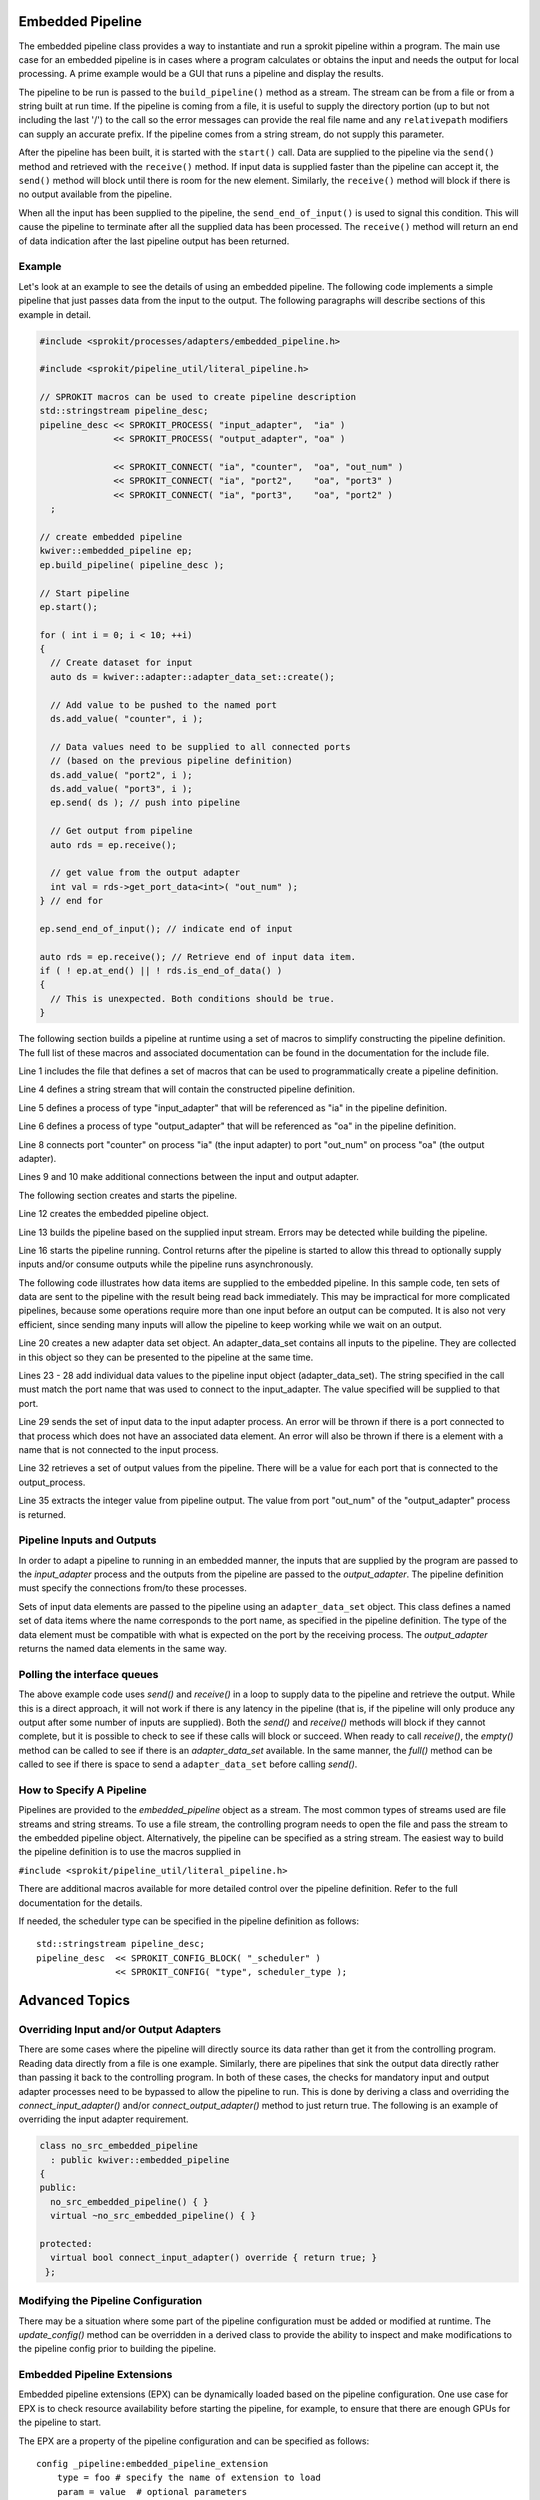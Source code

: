 Embedded Pipeline
=================

The embedded pipeline class provides a way to instantiate and run a
sprokit pipeline within a program. The main use case for an embedded
pipeline is in cases where a program calculates or obtains the input
and needs the output for local processing. A prime example would be a
GUI that runs a pipeline and display the results.

The pipeline to be run is passed to the ``build_pipeline()`` method as a
stream. The stream can be from a file or from a string built at run
time. If the pipeline is coming from a file, it is useful to supply
the directory portion (up to but not including the last '/') to the
call so the error messages can provide the real file name and any
``relativepath`` modifiers can supply an accurate prefix. If the
pipeline comes from a string stream, do not supply this parameter.

After the pipeline has been built, it is started with the ``start()``
call. Data are supplied to the pipeline via the ``send()`` method and
retrieved with the ``receive()`` method. If input data is supplied
faster than the pipeline can accept it, the ``send()`` method will
block until there is room for the new element. Similarly, the
``receive()`` method will block if there is no output available from the
pipeline.

When all the input has been supplied to the pipeline, the
``send_end_of_input()`` is used to signal this condition. This will
cause the pipeline to terminate after all the supplied data has been
processed. The ``receive()`` method will return an end of data
indication after the last pipeline output has been returned.

Example
-------

Let's look at an example to see the details of using an embedded
pipeline. The following code implements a simple pipeline that just
passes data from the input to the output. The following paragraphs
will describe sections of this example in detail.

.. code-block:: c++

  #include <sprokit/processes/adapters/embedded_pipeline.h>

  #include <sprokit/pipeline_util/literal_pipeline.h>

  // SPROKIT macros can be used to create pipeline description
  std::stringstream pipeline_desc;
  pipeline_desc << SPROKIT_PROCESS( "input_adapter",  "ia" )
                << SPROKIT_PROCESS( "output_adapter", "oa" )

                << SPROKIT_CONNECT( "ia", "counter",  "oa", "out_num" )
                << SPROKIT_CONNECT( "ia", "port2",    "oa", "port3" )
                << SPROKIT_CONNECT( "ia", "port3",    "oa", "port2" )
    ;

  // create embedded pipeline
  kwiver::embedded_pipeline ep;
  ep.build_pipeline( pipeline_desc );

  // Start pipeline
  ep.start();

  for ( int i = 0; i < 10; ++i)
  {
    // Create dataset for input
    auto ds = kwiver::adapter::adapter_data_set::create();

    // Add value to be pushed to the named port
    ds.add_value( "counter", i );

    // Data values need to be supplied to all connected ports
    // (based on the previous pipeline definition)
    ds.add_value( "port2", i );
    ds.add_value( "port3", i );
    ep.send( ds ); // push into pipeline

    // Get output from pipeline
    auto rds = ep.receive();

    // get value from the output adapter
    int val = rds->get_port_data<int>( "out_num" );
  } // end for

  ep.send_end_of_input(); // indicate end of input

  auto rds = ep.receive(); // Retrieve end of input data item.
  if ( ! ep.at_end() || ! rds.is_end_of_data() )
  {
    // This is unexpected. Both conditions should be true.
  }


The following section builds a pipeline at runtime using a set of
macros to simplify constructing the pipeline definition. The full list
of these macros and associated documentation can be found in the
documentation for the include file.

.. code-block:: c++
   :linenos:

   #include <sprokit/pipeline_util/literal_pipeline.h>

   // SPROKIT macros can be used to create pipeline description
   std::stringstream pipeline_desc;
   pipeline_desc << SPROKIT_PROCESS( "input_adapter",  "ia" )
                 << SPROKIT_PROCESS( "output_adapter", "oa" )

                 << SPROKIT_CONNECT( "ia", "counter",  "oa", "out_num" )
                 << SPROKIT_CONNECT( "ia", "port2",    "oa", "port3" )
                 << SPROKIT_CONNECT( "ia", "port3",    "oa", "port2" );

Line 1 includes the file that defines a set of macros that can be used
to programmatically create a pipeline definition.

Line 4 defines a string stream that will contain the constructed
pipeline definition.

Line 5 defines a process of type "input_adapter" that will be
referenced as "ia" in the pipeline definition.

Line 6 defines a process of type "output_adapter" that will be
referenced as "oa" in the pipeline definition.

Line 8 connects port "counter" on process "ia" (the input adapter) to
port "out_num" on process "oa" (the output adapter).

Lines 9 and 10 make additional connections between the input and output
adapter.

The following section creates and starts the pipeline.

.. code-block:: c++
   :lineno-start: 11

   // create embedded pipeline
   kwiver::embedded_pipeline ep;
   ep.build_pipeline( pipeline_desc );

   // Start pipeline
   ep.start();

Line 12 creates the embedded pipeline object.

Line 13 builds the pipeline based on the supplied input stream. Errors
may be detected while building the pipeline.

Line 16 starts the pipeline running. Control returns after the pipeline
is started to allow this thread to optionally supply inputs and/or
consume outputs while the pipeline runs asynchronously.

The following code illustrates how data items are supplied to the
embedded pipeline. In this sample code, ten sets of data are sent to
the pipeline with the result being read back immediately. This may be
impractical for more complicated pipelines, because some operations
require more than one input before an output can be computed. It is
also not very efficient, since sending many inputs will allow the
pipeline to keep working while we wait on an output.

.. code-block:: c++
   :lineno-start: 17

   for ( int i = 0; i < 10; ++i)
   {
     // Create dataset for input
     auto ds = kwiver::adapter::adapter_data_set::create();

     // Add value to be pushed to the named port
     ds.add_value( "counter", i );

     // Data values need to be supplied to all connected ports
     // (based on the previous pipeline definition)
     ds.add_value( "port2", i );
     ds.add_value( "port3", i );
     ep.send( ds ); // push into pipeline

     // Get output from pipeline
     auto rds = ep.receive();

     // get value from the output adapter
     int val = rds->get_port_data<int>( "out_num" );
   } // end for

Line 20 creates a new adapter data set object. An adapter_data_set
contains all inputs to the pipeline. They are collected in this object
so they can be presented to the pipeline at the same time.

Lines 23 - 28 add individual data values to the pipeline input object
(adapter_data_set). The string specified in the call must match the
port name that was used to connect to the input_adapter. The value
specified will be supplied to that port.

Line 29 sends the set of input data to the input adapter process. An
error will be thrown if there is a port connected to that process
which does not have an associated data element. An error will also be
thrown if there is a element with a name that is not connected to the
input process.

Line 32 retrieves a set of output values from the pipeline. There will
be a value for each port that is connected to the output_process.

Line 35 extracts the integer value from pipeline output. The value
from port "out_num" of the "output_adapter" process is returned.


Pipeline Inputs and Outputs
---------------------------

In order to adapt a pipeline to running in an embedded manner, the
inputs that are supplied by the program are passed to the
*input_adapter* process and the outputs from the pipeline are passed to
the *output_adapter*. The pipeline definition must specify the
connections from/to these processes.

Sets of input data elements are passed to the pipeline using an
``adapter_data_set`` object. This class defines a named set of data
items where the name corresponds to the port name, as specified in the
pipeline definition. The type of the data element must be compatible
with what is expected on the port by the receiving process. The
*output_adapter* returns the named data elements in the same way.

..  doxygenclass:: kwiver::adapter::adapter_data_set
    :project: kwiver
    :members:

Polling the interface queues
----------------------------

The above example code uses `send()` and `receive()` in a loop to
supply data to the pipeline and retrieve the output. While this is a
direct approach, it will not work if there is any latency in the
pipeline (that is, if the pipeline will only produce any output after
some number of inputs are supplied). Both the `send()` and `receive()`
methods will block if they cannot complete, but it is possible to
check to see if these calls will block or succeed. When ready to call
`receive()`, the `empty()` method can be called to see if there is an
*adapter_data_set* available. In the same manner, the `full()` method
can be called to see if there is space to send a ``adapter_data_set``
before calling `send()`.


How to Specify A Pipeline
-------------------------

Pipelines are provided to the *embedded_pipeline* object as a
stream. The most common types of streams used are file streams and
string streams. To use a file stream, the controlling program needs to
open the file and pass the stream to the embedded pipeline
object. Alternatively, the pipeline can be specified as a string
stream. The easiest way to build the pipeline definition is to use the
macros supplied in

``#include <sprokit/pipeline_util/literal_pipeline.h>``

.. doxygendefine:: SPROKIT_PROCESS
   :project: kwiver

.. doxygendefine:: SPROKIT_CONFIG
   :project: kwiver

.. doxygendefine:: SPROKIT_CONNECT
   :project: kwiver

.. doxygendefine:: SPROKIT_CONFIG_BLOCK
   :project: kwiver

There are additional macros available for more detailed control over
the pipeline definition. Refer to the full documentation for the details.

If needed, the scheduler type can be specified in the pipeline
definition as follows: ::

  std::stringstream pipeline_desc;
  pipeline_desc  << SPROKIT_CONFIG_BLOCK( "_scheduler" )
                 << SPROKIT_CONFIG( "type", scheduler_type );


Advanced Topics
===============

Overriding Input and/or Output Adapters
---------------------------------------

There are some cases where the pipeline will directly source its data
rather than get it from the controlling program. Reading data directly
from a file is one example. Similarly, there are pipelines that sink
the output data directly rather than passing it back to the
controlling program. In both of these cases, the checks for mandatory
input and output adapter processes need to be bypassed to allow the
pipeline to run. This is done by deriving a class and overriding the
`connect_input_adapter()` and/or `connect_output_adapter()` method to
just return true. The following is an example of overriding the input
adapter requirement.

.. code-block:: c++

  class no_src_embedded_pipeline
    : public kwiver::embedded_pipeline
  {
  public:
    no_src_embedded_pipeline() { }
    virtual ~no_src_embedded_pipeline() { }

  protected:
    virtual bool connect_input_adapter() override { return true; }
   };


Modifying the Pipeline Configuration
------------------------------------

There may be a situation where some part of the pipeline configuration
must be added or modified at runtime. The `update_config()` method can
be overridden in a derived class to provide the ability to inspect and
make modifications to the pipeline config prior to building the
pipeline.


Embedded Pipeline Extensions
----------------------------

Embedded pipeline extensions (EPX) can be dynamically loaded based on
the pipeline configuration. One use case for EPX is to check resource
availability before starting the pipeline, for example, to ensure that
there are enough GPUs for the pipeline to start.

The EPX are a property of the pipeline configuration and can be
specified as follows: ::

    config _pipeline:embedded_pipeline_extension
        type = foo # specify the name of extension to load
        param = value  # optional parameters

The list of available extensions can be found by entering the
following command: ::

  plugin_explorer --fact embedded_pipeline_extension

Usually EPX are application specific so it is unlikely you will find
an existing one that is useful.

To implement your own extension, derive a class from
`kwiver::embedded_pipeline_extension` and implement the virtual methods.

..  doxygenclass:: kwiver::embedded_pipeline_extension
    :project: kwiver
    :members:
